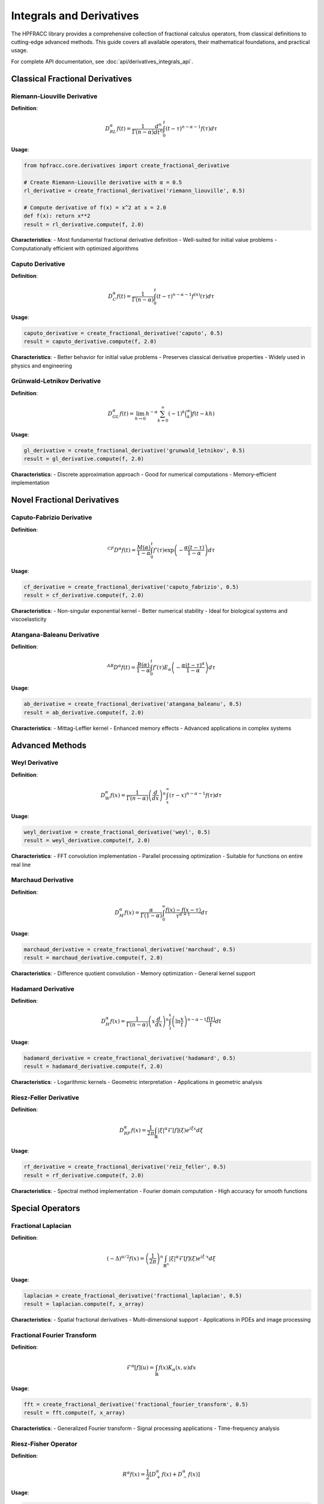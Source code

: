 Integrals and Derivatives
=======================

The HPFRACC library provides a comprehensive collection of fractional calculus operators, from classical definitions to cutting-edge advanced methods. This guide covers all available operators, their mathematical foundations, and practical usage.

For complete API documentation, see :doc:`api/derivatives_integrals_api`.

Classical Fractional Derivatives
--------------------------------

Riemann-Liouville Derivative
~~~~~~~~~~~~~~~~~~~~~~~~~~~~

**Definition**: 

.. math::

   D^\alpha_{RL} f(t) = \frac{1}{\Gamma(n-\alpha)} \frac{d^n}{dt^n} \int_0^t (t-\tau)^{n-\alpha-1} f(\tau) d\tau

**Usage**:

.. code-block:: python

   from hpfracc.core.derivatives import create_fractional_derivative

   # Create Riemann-Liouville derivative with α = 0.5
   rl_derivative = create_fractional_derivative('riemann_liouville', 0.5)

   # Compute derivative of f(x) = x^2 at x = 2.0
   def f(x): return x**2
   result = rl_derivative.compute(f, 2.0)

**Characteristics**:
- Most fundamental fractional derivative definition
- Well-suited for initial value problems
- Computationally efficient with optimized algorithms

Caputo Derivative
~~~~~~~~~~~~~~~~

**Definition**:

.. math::

   D^\alpha_C f(t) = \frac{1}{\Gamma(n-\alpha)} \int_0^t (t-\tau)^{n-\alpha-1} f^{(n)}(\tau) d\tau

**Usage**:

.. code-block:: python

   caputo_derivative = create_fractional_derivative('caputo', 0.5)
   result = caputo_derivative.compute(f, 2.0)

**Characteristics**:
- Better behavior for initial value problems
- Preserves classical derivative properties
- Widely used in physics and engineering

Grünwald-Letnikov Derivative
~~~~~~~~~~~~~~~~~~~~~~~~~~~~

**Definition**:

.. math::

   D^\alpha_{GL} f(t) = \lim_{h \to 0} h^{-\alpha} \sum_{k=0}^\infty (-1)^k \binom{\alpha}{k} f(t-kh)

**Usage**:

.. code-block:: python

   gl_derivative = create_fractional_derivative('grunwald_letnikov', 0.5)
   result = gl_derivative.compute(f, 2.0)

**Characteristics**:
- Discrete approximation approach
- Good for numerical computations
- Memory-efficient implementation

Novel Fractional Derivatives
----------------------------

Caputo-Fabrizio Derivative
~~~~~~~~~~~~~~~~~~~~~~~~~~

**Definition**:

.. math::

   ^{CF}D^\alpha f(t) = \frac{M(\alpha)}{1-\alpha} \int_0^t f'(\tau) \exp\left(-\frac{\alpha(t-\tau)}{1-\alpha}\right) d\tau

**Usage**:

.. code-block:: python

   cf_derivative = create_fractional_derivative('caputo_fabrizio', 0.5)
   result = cf_derivative.compute(f, 2.0)

**Characteristics**:
- Non-singular exponential kernel
- Better numerical stability
- Ideal for biological systems and viscoelasticity

Atangana-Baleanu Derivative
~~~~~~~~~~~~~~~~~~~~~~~~~~~

**Definition**:

.. math::

   ^{AB}D^\alpha f(t) = \frac{B(\alpha)}{1-\alpha} \int_0^t f'(\tau) E_\alpha\left(-\frac{\alpha(t-\tau)^\alpha}{1-\alpha}\right) d\tau

**Usage**:

.. code-block:: python

   ab_derivative = create_fractional_derivative('atangana_baleanu', 0.5)
   result = ab_derivative.compute(f, 2.0)

**Characteristics**:
- Mittag-Leffler kernel
- Enhanced memory effects
- Advanced applications in complex systems

Advanced Methods
---------------

Weyl Derivative
~~~~~~~~~~~~~~~

**Definition**:

.. math::

   D^\alpha_W f(x) = \frac{1}{\Gamma(n-\alpha)} \left(\frac{d}{dx}\right)^n \int_x^\infty (\tau-x)^{n-\alpha-1} f(\tau) d\tau

**Usage**:

.. code-block:: python

   weyl_derivative = create_fractional_derivative('weyl', 0.5)
   result = weyl_derivative.compute(f, 2.0)

**Characteristics**:
- FFT convolution implementation
- Parallel processing optimization
- Suitable for functions on entire real line

Marchaud Derivative
~~~~~~~~~~~~~~~~~~~

**Definition**:

.. math::

   D^\alpha_M f(x) = \frac{\alpha}{\Gamma(1-\alpha)} \int_0^\infty \frac{f(x) - f(x-\tau)}{\tau^{\alpha+1}} d\tau

**Usage**:

.. code-block:: python

   marchaud_derivative = create_fractional_derivative('marchaud', 0.5)
   result = marchaud_derivative.compute(f, 2.0)

**Characteristics**:
- Difference quotient convolution
- Memory optimization
- General kernel support

Hadamard Derivative
~~~~~~~~~~~~~~~~~~

**Definition**:

.. math::

   D^\alpha_H f(x) = \frac{1}{\Gamma(n-\alpha)} \left(x\frac{d}{dx}\right)^n \int_1^x \left(\ln\frac{x}{t}\right)^{n-\alpha-1} \frac{f(t)}{t} dt

**Usage**:

.. code-block:: python

   hadamard_derivative = create_fractional_derivative('hadamard', 0.5)
   result = hadamard_derivative.compute(f, 2.0)

**Characteristics**:
- Logarithmic kernels
- Geometric interpretation
- Applications in geometric analysis

Riesz-Feller Derivative
~~~~~~~~~~~~~~~~~~~~~~~

**Definition**:

.. math::

   D^\alpha_{RF} f(x) = \frac{1}{2\pi} \int_{\mathbb{R}} |\xi|^\alpha \mathcal{F}[f](\xi) e^{i\xi x} d\xi

**Usage**:

.. code-block:: python

   rf_derivative = create_fractional_derivative('reiz_feller', 0.5)
   result = rf_derivative.compute(f, 2.0)

**Characteristics**:
- Spectral method implementation
- Fourier domain computation
- High accuracy for smooth functions

Special Operators
-----------------

Fractional Laplacian
~~~~~~~~~~~~~~~~~~~~

**Definition**:

.. math::

   (-\Delta)^{\alpha/2} f(x) = \left(\frac{1}{2\pi}\right)^n \int_{\mathbb{R}^n} |\xi|^\alpha \mathcal{F}[f](\xi) e^{i\xi \cdot x} d\xi

**Usage**:

.. code-block:: python

   laplacian = create_fractional_derivative('fractional_laplacian', 0.5)
   result = laplacian.compute(f, x_array)

**Characteristics**:
- Spatial fractional derivatives
- Multi-dimensional support
- Applications in PDEs and image processing

Fractional Fourier Transform
~~~~~~~~~~~~~~~~~~~~~~~~~~~~

**Definition**:

.. math::

   \mathcal{F}^\alpha[f](u) = \int_{\mathbb{R}} f(x) K_\alpha(x,u) dx

**Usage**:

.. code-block:: python

   fft = create_fractional_derivative('fractional_fourier_transform', 0.5)
   result = fft.compute(f, x_array)

**Characteristics**:
- Generalized Fourier transform
- Signal processing applications
- Time-frequency analysis

Riesz-Fisher Operator
~~~~~~~~~~~~~~~~~~~~~

**Definition**:

.. math::

   R^\alpha f(x) = \frac{1}{2} \left[D^\alpha_+ f(x) + D^\alpha_- f(x)\right]

**Usage**:

.. code-block:: python

   from hpfracc.core.fractional_implementations import create_riesz_fisher_operator

   # For derivative behavior (α > 0)
   rf_derivative = create_riesz_fisher_operator(0.5)
   result = rf_derivative.compute(f, x)

   # For integral behavior (α < 0)
   rf_integral = create_riesz_fisher_operator(-0.5)
   result = rf_integral.compute(f, x)

   # For identity behavior (α = 0)
   rf_identity = create_riesz_fisher_operator(0.0)
   result = rf_identity.compute(f, x)

**Characteristics**:
- Unified derivative/integral operator
- Smooth transition between operations
- Perfect for signal processing and image analysis

Fractional Integrals
-------------------

Available Integral Types
~~~~~~~~~~~~~~~~~~~~~~~~

1. **Riemann-Liouville Integral** (`"RL"`)
2. **Caputo Integral** (`"Caputo"`)
3. **Weyl Integral** (`"Weyl"`)
4. **Hadamard Integral** (`"Hadamard"`)
5. **Miller-Ross Integral** (`"MillerRoss"`)
6. **Marchaud Integral** (`"Marchaud"`)

**Usage**:

.. code-block:: python

   from hpfracc.core.integrals import create_fractional_integral

   # Create Riemann-Liouville integral
   rl_integral = create_fractional_integral("RL", 0.5)
   result = rl_integral(f, x)

   # Create Weyl integral
   weyl_integral = create_fractional_integral("Weyl", 0.5)
   result = weyl_integral(f, x)

Usage Examples
--------------

Basic Usage Pattern
~~~~~~~~~~~~~~~~~~~

.. code-block:: python

   from hpfracc.core.derivatives import create_fractional_derivative
   import numpy as np

   # Define function
   def f(x): return x**2

   # Create derivative
   derivative = create_fractional_derivative('riemann_liouville', 0.5)

   # Single point computation
   result = derivative.compute(f, 2.0)

   # Array computation
   x_array = np.linspace(0, 5, 100)
   result_array = derivative.compute(f, x_array)

   # Numerical computation from function values
   f_values = f(x_array)
   result_numerical = derivative.compute_numerical(f_values, x_array)

Advanced Usage with Parallel Processing
~~~~~~~~~~~~~~~~~~~~~~~~~~~~~~~~~~~~~~

.. code-block:: python

   # Use parallel-optimized methods for large computations
   parallel_derivative = create_fractional_derivative('parallel_riemann_liouville', 0.5)

   # Large array computation
   x_large = np.linspace(0, 100, 10000)
   result_large = parallel_derivative.compute(f, x_large)

Autograd Fractional Derivatives (ML)
------------------------------------

The ML module provides autograd-friendly fractional derivatives that preserve the computation graph.

.. code-block:: python

   import torch
   from hpfracc.ml.fractional_autograd import fractional_derivative, FractionalDerivativeLayer

   x = torch.randn(2, 64, 128, requires_grad=True)  # (batch, channels, time)

   # RL/GL
   y_rl = fractional_derivative(x, alpha=0.5, method="RL")

   # Caputo
   y_caputo = fractional_derivative(x, alpha=0.5, method="Caputo")

   # Caputo-Fabrizio (exponential kernel)
   y_cf = fractional_derivative(x, alpha=0.5, method="CF")

   # Atangana-Baleanu (blended kernel)
   y_ab = fractional_derivative(x, alpha=0.5, method="AB")

   # Layer wrapper
   layer = FractionalDerivativeLayer(alpha=0.5, method="RL")
   out = layer(torch.randn(4, 16, 256, requires_grad=True))

Performance Considerations
--------------------------

Method Selection Guidelines
~~~~~~~~~~~~~~~~~~~~~~~~~~~

1. **For small computations (< 1000 points)**: Use classical methods
2. **For medium computations (1000-10000 points)**: Use advanced methods
3. **For large computations (> 10000 points)**: Use parallel-optimized methods
4. **For real-time applications**: Use optimized methods with JAX/Numba
5. **For memory-constrained systems**: Use memory-optimized methods

Optimization Tips
~~~~~~~~~~~~~~~~~

.. code-block:: python

   # Enable JAX acceleration when available
   derivative = create_fractional_derivative('riemann_liouville', 0.5, use_jax=True)

   # Enable Numba optimization
   derivative = create_fractional_derivative('riemann_liouville', 0.5, use_numba=True)

   # Use parallel processing for large arrays
   parallel_derivative = create_fractional_derivative('parallel_riemann_liouville', 0.5)

Mathematical Properties
-----------------------

Key Properties
~~~~~~~~~~~~~~

1. **Linearity**: :math:`D^\alpha(af + bg) = aD^\alpha f + bD^\alpha g`
2. **Leibniz Rule**: :math:`D^\alpha(fg) = \sum_{k=0}^\infty \binom{\alpha}{k} D^{\alpha-k}f D^k g`
3. **Chain Rule**: :math:`D^\alpha(f \circ g) = \sum_{k=1}^\infty \binom{\alpha}{k} (D^k f \circ g) (D^\alpha g)^k`
4. **Semigroup Property**: :math:`D^\alpha(D^\beta f) = D^{\alpha+\beta} f`

Convergence and Stability
~~~~~~~~~~~~~~~~~~~~~~~~~

- **Riemann-Liouville**: Stable for 0 < α < 1, may have boundary effects
- **Caputo**: Better initial value behavior, stable for all α > 0
- **Grünwald-Letnikov**: Numerical stability depends on step size
- **Novel Methods**: Enhanced stability with non-singular kernels

Summary
-------

The HPFRACC library provides a comprehensive suite of fractional calculus operators suitable for a wide range of applications. From classical definitions to cutting-edge advanced methods, users can choose the most appropriate operator for their specific needs.

**Available Operators**:
- ✅ **Classical**: Riemann-Liouville, Caputo, Grünwald-Letnikov
- ✅ **Novel**: Caputo-Fabrizio, Atangana-Baleanu
- ✅ **Advanced**: Weyl, Marchaud, Hadamard, Riesz-Feller
- ✅ **Special**: Fractional Laplacian, Fractional Fourier Transform
- ✅ **Integrals**: RL, Caputo, Weyl, Hadamard, Miller-Ross, Marchaud

For complete API reference, see :doc:`api/derivatives_integrals_api`.

Next Steps
----------

- **Theory**: See :doc:`12_theoretical_foundations` for mathematical foundations
- **Neural Networks**: Explore :doc:`07_fractional_neural_networks` for ML integration
- **Examples**: Check :doc:`04_basic_examples` for practical examples

